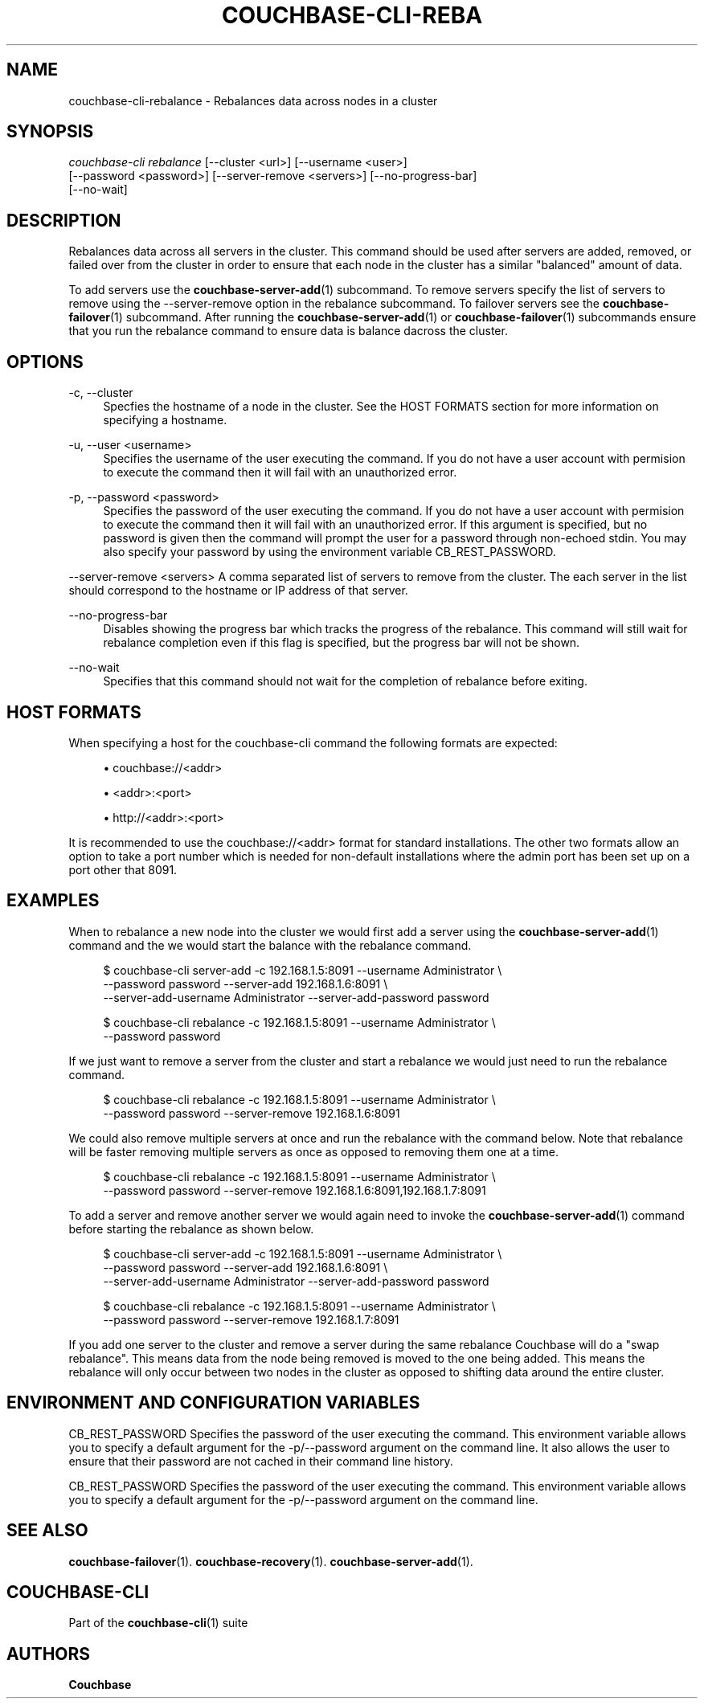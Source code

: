 '\" t
.\"     Title: couchbase-cli-rebalance
.\"    Author: Couchbase
.\" Generator: DocBook XSL Stylesheets v1.78.1 <http://docbook.sf.net/>
.\"      Date: 05/10/2017
.\"    Manual: Couchbase CLI Manual
.\"    Source: Couchbase CLI 1.0.0
.\"  Language: English
.\"
.TH "COUCHBASE\-CLI\-REBA" "1" "05/10/2017" "Couchbase CLI 1\&.0\&.0" "Couchbase CLI Manual"
.\" -----------------------------------------------------------------
.\" * Define some portability stuff
.\" -----------------------------------------------------------------
.\" ~~~~~~~~~~~~~~~~~~~~~~~~~~~~~~~~~~~~~~~~~~~~~~~~~~~~~~~~~~~~~~~~~
.\" http://bugs.debian.org/507673
.\" http://lists.gnu.org/archive/html/groff/2009-02/msg00013.html
.\" ~~~~~~~~~~~~~~~~~~~~~~~~~~~~~~~~~~~~~~~~~~~~~~~~~~~~~~~~~~~~~~~~~
.ie \n(.g .ds Aq \(aq
.el       .ds Aq '
.\" -----------------------------------------------------------------
.\" * set default formatting
.\" -----------------------------------------------------------------
.\" disable hyphenation
.nh
.\" disable justification (adjust text to left margin only)
.ad l
.\" -----------------------------------------------------------------
.\" * MAIN CONTENT STARTS HERE *
.\" -----------------------------------------------------------------
.SH "NAME"
couchbase-cli-rebalance \- Rebalances data across nodes in a cluster
.SH "SYNOPSIS"
.sp
.nf
\fIcouchbase\-cli rebalance\fR [\-\-cluster <url>] [\-\-username <user>]
          [\-\-password <password>] [\-\-server\-remove <servers>] [\-\-no\-progress\-bar]
          [\-\-no\-wait]
.fi
.SH "DESCRIPTION"
.sp
Rebalances data across all servers in the cluster\&. This command should be used after servers are added, removed, or failed over from the cluster in order to ensure that each node in the cluster has a similar "balanced" amount of data\&.
.sp
To add servers use the \fBcouchbase-server-add\fR(1) subcommand\&. To remove servers specify the list of servers to remove using the \-\-server\-remove option in the rebalance subcommand\&. To failover servers see the \fBcouchbase-failover\fR(1) subcommand\&. After running the \fBcouchbase-server-add\fR(1) or \fBcouchbase-failover\fR(1) subcommands ensure that you run the rebalance command to ensure data is balance dacross the cluster\&.
.SH "OPTIONS"
.PP
\-c, \-\-cluster
.RS 4
Specfies the hostname of a node in the cluster\&. See the HOST FORMATS section for more information on specifying a hostname\&.
.RE
.PP
\-u, \-\-user <username>
.RS 4
Specifies the username of the user executing the command\&. If you do not have a user account with permision to execute the command then it will fail with an unauthorized error\&.
.RE
.PP
\-p, \-\-password <password>
.RS 4
Specifies the password of the user executing the command\&. If you do not have a user account with permision to execute the command then it will fail with an unauthorized error\&. If this argument is specified, but no password is given then the command will prompt the user for a password through non\-echoed stdin\&. You may also specify your password by using the environment variable CB_REST_PASSWORD\&.
.RE
.sp
\-\-server\-remove <servers> A comma separated list of servers to remove from the cluster\&. The each server in the list should correspond to the hostname or IP address of that server\&.
.PP
\-\-no\-progress\-bar
.RS 4
Disables showing the progress bar which tracks the progress of the rebalance\&. This command will still wait for rebalance completion even if this flag is specified, but the progress bar will not be shown\&.
.RE
.PP
\-\-no\-wait
.RS 4
Specifies that this command should not wait for the completion of rebalance before exiting\&.
.RE
.SH "HOST FORMATS"
.sp
When specifying a host for the couchbase\-cli command the following formats are expected:
.sp
.RS 4
.ie n \{\
\h'-04'\(bu\h'+03'\c
.\}
.el \{\
.sp -1
.IP \(bu 2.3
.\}
couchbase://<addr>
.RE
.sp
.RS 4
.ie n \{\
\h'-04'\(bu\h'+03'\c
.\}
.el \{\
.sp -1
.IP \(bu 2.3
.\}
<addr>:<port>
.RE
.sp
.RS 4
.ie n \{\
\h'-04'\(bu\h'+03'\c
.\}
.el \{\
.sp -1
.IP \(bu 2.3
.\}
http://<addr>:<port>
.RE
.sp
It is recommended to use the couchbase://<addr> format for standard installations\&. The other two formats allow an option to take a port number which is needed for non\-default installations where the admin port has been set up on a port other that 8091\&.
.SH "EXAMPLES"
.sp
When to rebalance a new node into the cluster we would first add a server using the \fBcouchbase-server-add\fR(1) command and the we would start the balance with the rebalance command\&.
.sp
.if n \{\
.RS 4
.\}
.nf
$ couchbase\-cli server\-add \-c 192\&.168\&.1\&.5:8091 \-\-username Administrator \e
 \-\-password password \-\-server\-add 192\&.168\&.1\&.6:8091 \e
 \-\-server\-add\-username Administrator \-\-server\-add\-password password
.fi
.if n \{\
.RE
.\}
.sp
.if n \{\
.RS 4
.\}
.nf
$ couchbase\-cli rebalance \-c 192\&.168\&.1\&.5:8091 \-\-username Administrator \e
 \-\-password password
.fi
.if n \{\
.RE
.\}
.sp
If we just want to remove a server from the cluster and start a rebalance we would just need to run the rebalance command\&.
.sp
.if n \{\
.RS 4
.\}
.nf
$ couchbase\-cli rebalance \-c 192\&.168\&.1\&.5:8091 \-\-username Administrator \e
 \-\-password password \-\-server\-remove 192\&.168\&.1\&.6:8091
.fi
.if n \{\
.RE
.\}
.sp
We could also remove multiple servers at once and run the rebalance with the command below\&. Note that rebalance will be faster removing multiple servers as once as opposed to removing them one at a time\&.
.sp
.if n \{\
.RS 4
.\}
.nf
$ couchbase\-cli rebalance \-c 192\&.168\&.1\&.5:8091 \-\-username Administrator \e
 \-\-password password \-\-server\-remove 192\&.168\&.1\&.6:8091,192\&.168\&.1\&.7:8091
.fi
.if n \{\
.RE
.\}
.sp
To add a server and remove another server we would again need to invoke the \fBcouchbase-server-add\fR(1) command before starting the rebalance as shown below\&.
.sp
.if n \{\
.RS 4
.\}
.nf
$ couchbase\-cli server\-add \-c 192\&.168\&.1\&.5:8091 \-\-username Administrator \e
 \-\-password password \-\-server\-add 192\&.168\&.1\&.6:8091 \e
 \-\-server\-add\-username Administrator \-\-server\-add\-password password
.fi
.if n \{\
.RE
.\}
.sp
.if n \{\
.RS 4
.\}
.nf
$ couchbase\-cli rebalance \-c 192\&.168\&.1\&.5:8091 \-\-username Administrator \e
 \-\-password password \-\-server\-remove 192\&.168\&.1\&.7:8091
.fi
.if n \{\
.RE
.\}
.sp
If you add one server to the cluster and remove a server during the same rebalance Couchbase will do a "swap rebalance"\&. This means data from the node being removed is moved to the one being added\&. This means the rebalance will only occur between two nodes in the cluster as opposed to shifting data around the entire cluster\&.
.SH "ENVIRONMENT AND CONFIGURATION VARIABLES"
.sp
CB_REST_PASSWORD Specifies the password of the user executing the command\&. This environment variable allows you to specify a default argument for the \-p/\-\-password argument on the command line\&. It also allows the user to ensure that their password are not cached in their command line history\&.
.sp
CB_REST_PASSWORD Specifies the password of the user executing the command\&. This environment variable allows you to specify a default argument for the \-p/\-\-password argument on the command line\&.
.SH "SEE ALSO"
.sp
\fBcouchbase-failover\fR(1)\&. \fBcouchbase-recovery\fR(1)\&. \fBcouchbase-server-add\fR(1)\&.
.SH "COUCHBASE-CLI"
.sp
Part of the \fBcouchbase-cli\fR(1) suite
.SH "AUTHORS"
.PP
\fBCouchbase\fR
